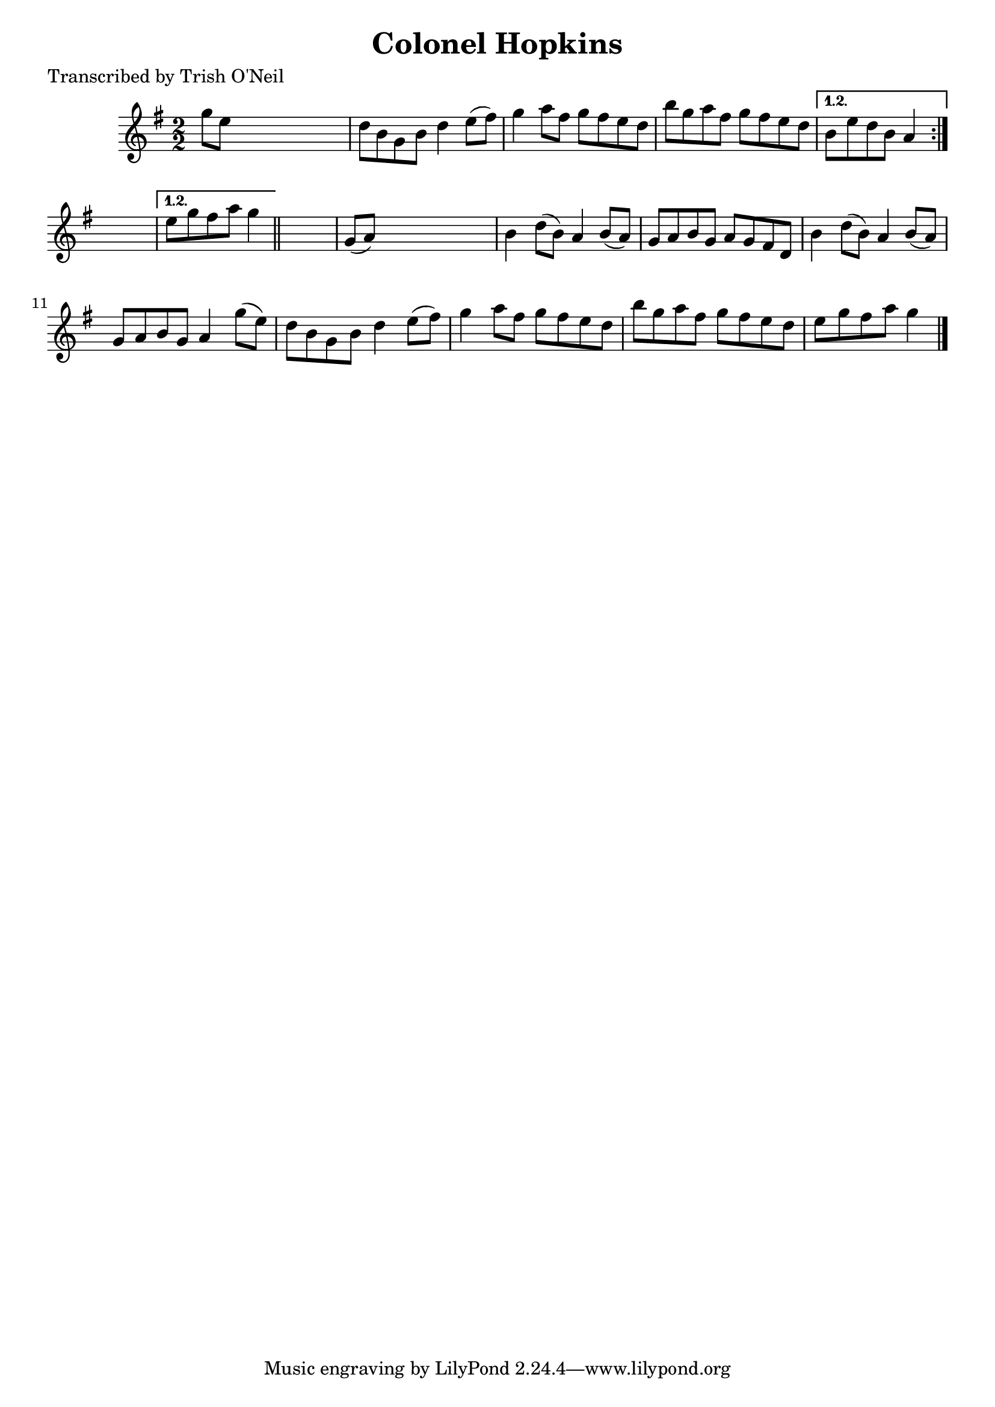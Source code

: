 
\version "2.16.2"
% automatically converted by musicxml2ly from xml/1260_to.xml

%% additional definitions required by the score:
\language "english"


\header {
    poet = "Transcribed by Trish O'Neil"
    encoder = "abc2xml version 63"
    encodingdate = "2015-01-25"
    title = "Colonel Hopkins"
    }

\layout {
    \context { \Score
        autoBeaming = ##f
        }
    }
PartPOneVoiceOne =  \relative g'' {
    \repeat volta 2 {
        \repeat volta 2 {
            \key g \major \numericTimeSignature\time 2/2 g8 [ e8 ] s2. | % 2
            d8 [ b8 g8 b8 ] d4 e8 ( [ fs8 ) ] | % 3
            g4 a8 [ fs8 ] g8 [ fs8 e8 d8 ] | % 4
            b'8 [ g8 a8 fs8 ] g8 [ fs8 e8 d8 ] }
        \alternative { {
                | % 5
                b8 [ e8 d8 b8 ] a4 }
            } s4 }
    \alternative { {
            | % 6
            e'8 [ g8 fs8 a8 ] g4 }
        } \bar "||"
    s4 | % 7
    g,8 ( [ a8 ) ] s2. | % 8
    b4 d8 ( [ b8 ) ] a4 b8 ( [ a8 ) ] | % 9
    g8 [ a8 b8 g8 ] a8 [ g8 fs8 d8 ] | \barNumberCheck #10
    b'4 d8 ( [ b8 ) ] a4 b8 ( [ a8 ) ] | % 11
    g8 [ a8 b8 g8 ] a4 g'8 ( [ e8 ) ] | % 12
    d8 [ b8 g8 b8 ] d4 e8 ( [ fs8 ) ] g4 a8 [ fs8 ] g8 [ fs8 e8 d8 ] | % 13
    b'8 [ g8 a8 fs8 ] g8 [ fs8 e8 d8 ] | % 14
    e8 [ g8 fs8 a8 ] g4 \bar "|."
    }


% The score definition
\score {
    <<
        \new Staff <<
            \context Staff << 
                \context Voice = "PartPOneVoiceOne" { \PartPOneVoiceOne }
                >>
            >>
        
        >>
    \layout {}
    % To create MIDI output, uncomment the following line:
    %  \midi {}
    }

